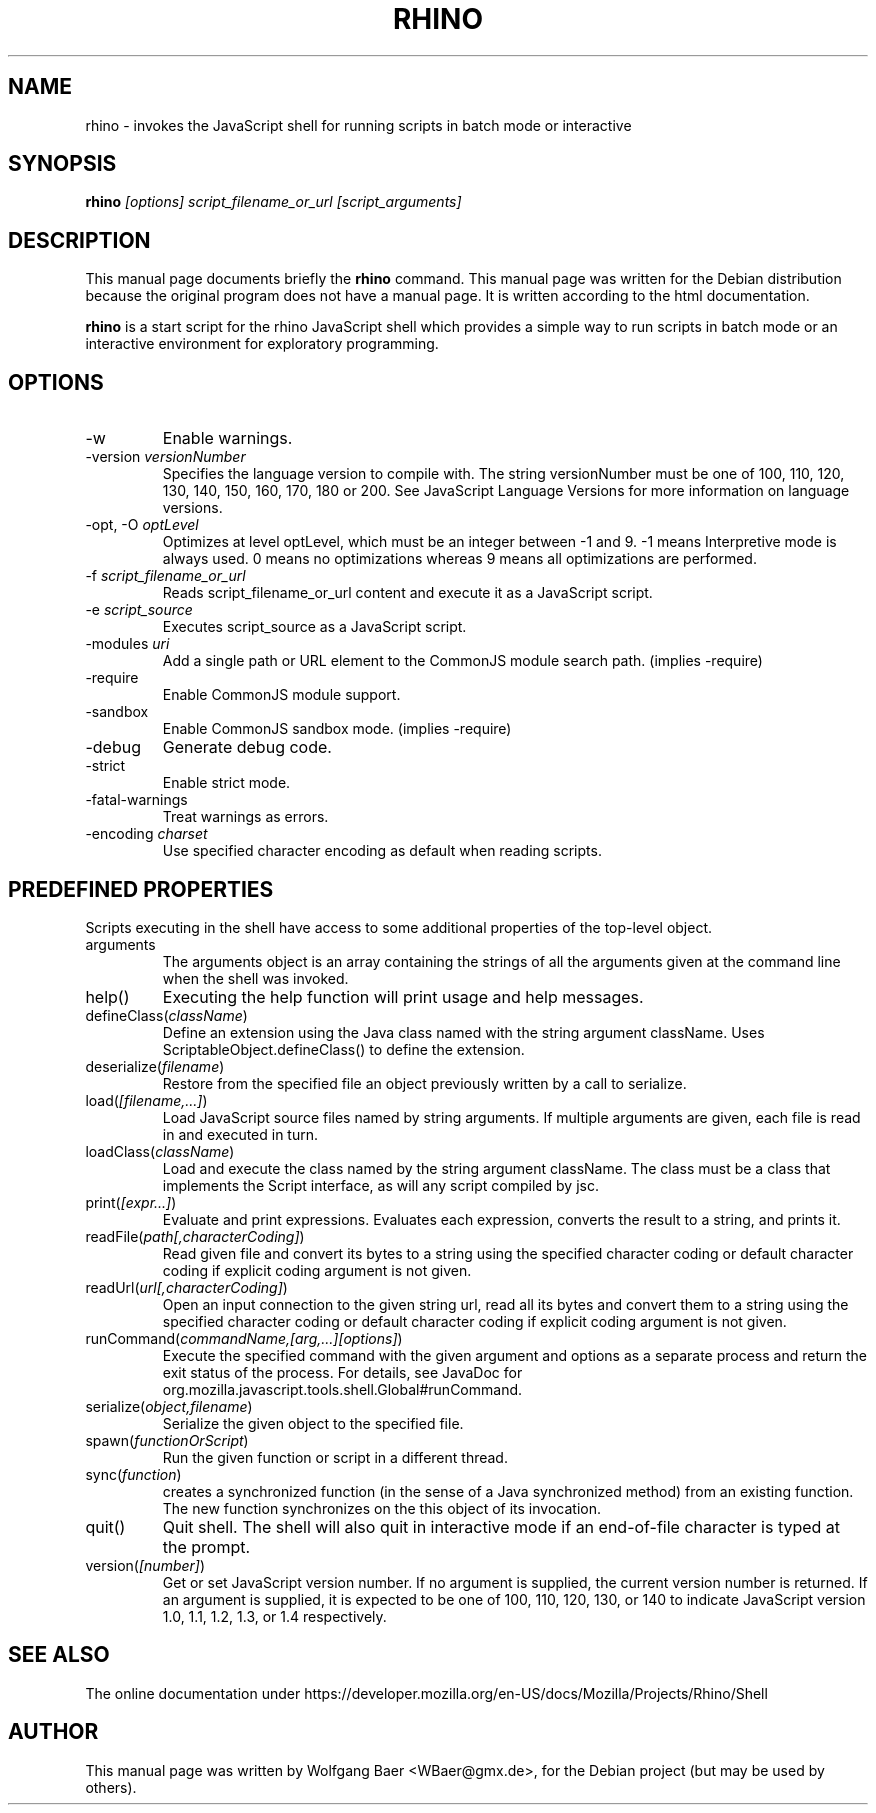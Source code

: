 .\"                                      Hey, EMACS: -*- nroff -*-
.\" First parameter, NAME, should be all caps
.\" Second parameter, SECTION, should be 1-8, maybe w/ subsection
.\" other parameters are allowed: see man(7), man(1)
.TH RHINO 1
.\" Please adjust this date whenever revising the manpage.
.\"
.\" Some roff macros, for reference:
.\" .nh        disable hyphenation
.\" .hy        enable hyphenation
.\" .ad l      left justify
.\" .ad b      justify to both left and right margins
.\" .nf        disable filling
.\" .fi        enable filling
.\" .br        insert line break
.\" .sp <n>    insert n+1 empty lines
.\" for manpage-specific macros, see man(7)
.SH NAME

rhino \- invokes the JavaScript shell for running scripts in batch mode or interactive

.SH SYNOPSIS

.B rhino
.I [options]
.I script_filename_or_url
.I [script_arguments]

.SH DESCRIPTION

This manual page documents briefly the
.B rhino
command.
This manual page was written for the Debian distribution because the original
program does not have a manual page. It is written according to the html documentation.
.PP
.\" TeX users may be more comfortable with the \fB<whatever>\fP and
.\" \fI<whatever>\fP escape sequences to invode bold face and italics,
.\" respectively.
\fBrhino\fP is a start script for the rhino JavaScript shell which provides a simple way
to run scripts in batch mode or an interactive environment for exploratory programming.

.SH OPTIONS

.IP -w
Enable warnings.
.IP -version\ \fIversionNumber\fP
Specifies the language version to compile with. The string versionNumber must be one of 100, 110, 120, 130, 140, 150, 160, 170, 180 or 200. See JavaScript Language Versions for more information on language versions.
.IP -opt,\ -O\ \fIoptLevel\fP
Optimizes at level optLevel, which must be an integer between -1 and 9. -1 means Interpretive mode is always used. 0 means no optimizations whereas 9 means all optimizations are performed.
.IP -f\ \fIscript_filename_or_url\fP
Reads script_filename_or_url content and execute it as a JavaScript script.
.IP -e\ \fIscript_source\fP
Executes script_source as a JavaScript script.
.IP -modules\ \fIuri\fP
Add a single path or URL element to the CommonJS module search path. (implies -require)
.IP -require
Enable CommonJS module support.
.IP -sandbox
Enable CommonJS sandbox mode. (implies -require)
.IP -debug
Generate debug code.
.IP -strict
Enable strict mode.
.IP -fatal-warnings
Treat warnings as errors.
.IP -encoding\ \fIcharset\fP
Use specified character encoding as default when reading scripts.

.SH PREDEFINED PROPERTIES

Scripts executing in the shell have access to some additional properties of the top-level object.

.IP arguments
The arguments object is an array containing the strings of all the arguments given at the command line when the shell was invoked.
.IP help()
Executing the help function will print usage and help messages.
.IP defineClass(\fIclassName\fP)
Define an extension using the Java class named with the string argument className. Uses ScriptableObject.defineClass() to define the extension.
.IP deserialize(\fIfilename\fP)
Restore from the specified file an object previously written by a call to serialize.
.IP load(\fI[filename,\&.\&.\&.]\fP)
Load JavaScript source files named by string arguments. If multiple arguments are given, each file is read in and executed in turn.
.IP loadClass(\fIclassName\fP)
Load and execute the class named by the string argument className. The class must be a class that implements the Script interface, as will any script compiled by jsc.
.IP print(\fI[expr\&.\&.\&.]\fP)
Evaluate and print expressions. Evaluates each expression, converts the result to a string, and prints it.
.IP readFile(\fIpath[,characterCoding]\fP)
Read given file and convert its bytes to a string using the specified character coding or default character coding if explicit coding argument is not given.
.IP readUrl(\fIurl[,characterCoding]\fP)
Open an input connection to the given string url, read all its bytes and convert them to a string using the specified character coding or default character coding if explicit coding argument is not given.
.IP runCommand(\fIcommandName,[arg,\&.\&.\&.][options]\fP)
Execute the specified command with the given argument and options as a separate process and return the exit status of the process. For details, see JavaDoc for org.mozilla.javascript.tools.shell.Global#runCommand.
.IP serialize(\fIobject,filename\fP)
Serialize the given object to the specified file.
.IP spawn(\fIfunctionOrScript\fP)
Run the given function or script in a different thread.
.IP sync(\fIfunction\fP)
creates a synchronized function (in the sense of a Java synchronized method) from an existing function. The new function synchronizes on the this object of its invocation.
.IP quit()
Quit shell. The shell will also quit in interactive mode if an end-of-file character is typed at the prompt.
.IP version(\fI[number]\fP)
Get or set JavaScript version number. If no argument is supplied, the current version number is returned. If an argument is supplied, it is expected to be one of 100, 110, 120, 130, or 140 to indicate JavaScript version 1.0, 1.1, 1.2, 1.3, or 1.4 respectively.

.SH SEE ALSO

The online documentation under https://developer.mozilla.org/en-US/docs/Mozilla/Projects/Rhino/Shell

.SH AUTHOR

This manual page was written by Wolfgang Baer <WBaer@gmx.de>,
for the Debian project (but may be used by others).
